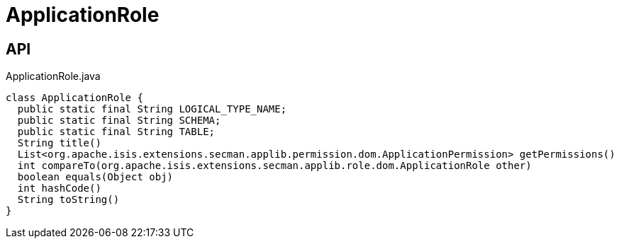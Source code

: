 = ApplicationRole
:Notice: Licensed to the Apache Software Foundation (ASF) under one or more contributor license agreements. See the NOTICE file distributed with this work for additional information regarding copyright ownership. The ASF licenses this file to you under the Apache License, Version 2.0 (the "License"); you may not use this file except in compliance with the License. You may obtain a copy of the License at. http://www.apache.org/licenses/LICENSE-2.0 . Unless required by applicable law or agreed to in writing, software distributed under the License is distributed on an "AS IS" BASIS, WITHOUT WARRANTIES OR  CONDITIONS OF ANY KIND, either express or implied. See the License for the specific language governing permissions and limitations under the License.

== API

[source,java]
.ApplicationRole.java
----
class ApplicationRole {
  public static final String LOGICAL_TYPE_NAME;
  public static final String SCHEMA;
  public static final String TABLE;
  String title()
  List<org.apache.isis.extensions.secman.applib.permission.dom.ApplicationPermission> getPermissions()
  int compareTo(org.apache.isis.extensions.secman.applib.role.dom.ApplicationRole other)
  boolean equals(Object obj)
  int hashCode()
  String toString()
}
----

